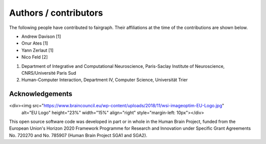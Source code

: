 ======================
Authors / contributors
======================

The following people have contributed to fairgraph. Their affiliations at the time of the contributions are shown below.

- Andrew Davison [1]
- Onur Ates [1]
- Yann Zerlaut [1]
- Nico Feld [2]

1. Department of Integrative and Computational Neuroscience, Paris-Saclay Institute of Neuroscience, CNRS/Université Paris Sud
2. Human-Computer Interaction, Department IV, Computer Science, Universität Trier


Acknowledgements
================

<div><img src="https://www.braincouncil.eu/wp-content/uploads/2018/11/wsi-imageoptim-EU-Logo.jpg"
      alt="EU Logo" height="23%" width="15%" align="right" style="margin-left: 10px"></div>

This open source software code was developed in part or in whole in the Human Brain Project,
funded from the European Union's Horizon 2020 Framework Programme for Research and Innovation
under Specific Grant Agreements No. 720270 and No. 785907 (Human Brain Project SGA1 and SGA2).